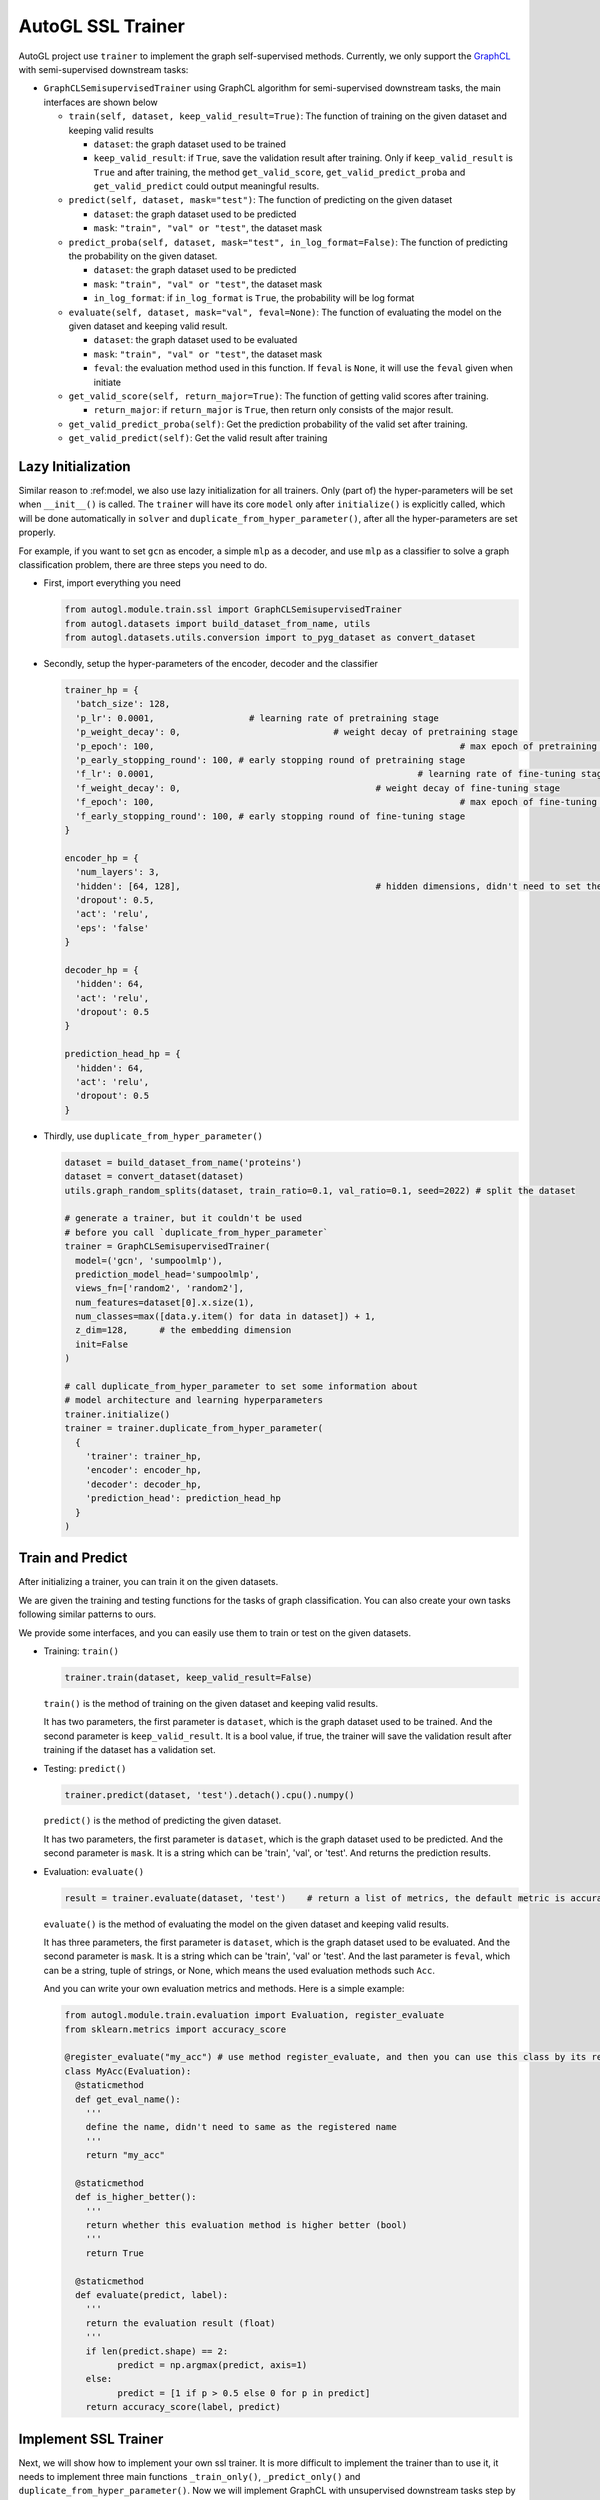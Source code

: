 .. _trainer_ssl:

AutoGL SSL Trainer
==================

AutoGL project use ``trainer`` to implement the graph self-supervised
methods. Currently, we only support the
`GraphCL <https://proceedings.neurips.cc/paper/2020/hash/3fe230348e9a12c13120749e3f9fa4cd-Abstract.html>`__
with semi-supervised downstream tasks:

-  ``GraphCLSemisupervisedTrainer`` using GraphCL algorithm for
   semi-supervised downstream tasks, the main interfaces are shown below

   -  ``train(self, dataset, keep_valid_result=True)``: The function of
      training on the given dataset and keeping valid results

      -  ``dataset``: the graph dataset used to be trained

      -  ``keep_valid_result``: if ``True``, save the validation result
         after training. Only if ``keep_valid_result`` is ``True`` and
         after training, the method ``get_valid_score``,
         ``get_valid_predict_proba`` and ``get_valid_predict`` could
         output meaningful results.

   -  ``predict(self, dataset, mask="test")``: The function of
      predicting on the given dataset

      -  ``dataset``: the graph dataset used to be predicted

      -  ``mask``: ``"train", "val" or "test"``, the dataset mask

   -  ``predict_proba(self, dataset, mask="test", in_log_format=False)``:
      The function of predicting the probability on the given dataset.

      -  ``dataset``: the graph dataset used to be predicted

      -  ``mask``: ``"train", "val" or "test"``, the dataset mask

      -  ``in_log_format``: if ``in_log_format`` is ``True``, the
         probability will be log format

   -  ``evaluate(self, dataset, mask="val", feval=None)``: The function
      of evaluating the model on the given dataset and keeping valid
      result.

      -  ``dataset``: the graph dataset used to be evaluated

      -  ``mask``: ``"train", "val" or "test"``, the dataset mask

      -  ``feval``: the evaluation method used in this function. If
         ``feval`` is ``None``, it will use the ``feval`` given when
         initiate

   -  ``get_valid_score(self, return_major=True)``: The function of
      getting valid scores after training.

      -  ``return_major``: if ``return_major`` is ``True``, then return
         only consists of the major result.

   -  ``get_valid_predict_proba(self)``: Get the prediction probability
      of the valid set after training.

   -  ``get_valid_predict(self)``: Get the valid result after training

Lazy Initialization
-------------------

Similar reason to :ref:model, we also use lazy initialization for all
trainers. Only (part of) the hyper-parameters will be set when
``__init__()`` is called. The ``trainer`` will have its core ``model``
only after ``initialize()`` is explicitly called, which will be done
automatically in ``solver`` and ``duplicate_from_hyper_parameter()``,
after all the hyper-parameters are set properly.

For example, if you want to set ``gcn`` as encoder, a simple ``mlp`` as
a decoder, and use ``mlp`` as a classifier to solve a graph
classification problem, there are three steps you need to do.

-  First, import everything you need

   .. code:: python

      from autogl.module.train.ssl import GraphCLSemisupervisedTrainer
      from autogl.datasets import build_dataset_from_name, utils
      from autogl.datasets.utils.conversion import to_pyg_dataset as convert_dataset

-  Secondly, setup the hyper-parameters of the encoder, decoder and the
   classifier

   .. code:: python

      trainer_hp = {
      	'batch_size': 128,
        'p_lr': 0.0001,             	 # learning rate of pretraining stage
        'p_weight_decay': 0,  				 # weight decay of pretraining stage
        'p_epoch': 100,								 # max epoch of pretraining stage
        'p_early_stopping_round': 100, # early stopping round of pretraining stage
        'f_lr': 0.0001,						  	 # learning rate of fine-tuning stage
        'f_weight_decay': 0,					 # weight decay of fine-tuning stage
        'f_epoch': 100,								 # max epoch of fine-tuning stage
        'f_early_stopping_round': 100, # early stopping round of fine-tuning stage
      }

      encoder_hp = {
        'num_layers': 3,						
        'hidden': [64, 128],					 # hidden dimensions, didn't need to set the dimension of final layer
        'dropout': 0.5,
        'act': 'relu',
        'eps': 'false'
      }

      decoder_hp = {
        'hidden': 64,
        'act': 'relu',
        'dropout': 0.5
      }

      prediction_head_hp = {
        'hidden': 64,
        'act': 'relu',
        'dropout': 0.5
      }

-  Thirdly, use ``duplicate_from_hyper_parameter()``

   .. code:: python

      dataset = build_dataset_from_name('proteins')
      dataset = convert_dataset(dataset)
      utils.graph_random_splits(dataset, train_ratio=0.1, val_ratio=0.1, seed=2022) # split the dataset

      # generate a trainer, but it couldn't be used 
      # before you call `duplicate_from_hyper_parameter`
      trainer = GraphCLSemisupervisedTrainer(
      	model=('gcn', 'sumpoolmlp'),
      	prediction_model_head='sumpoolmlp',
      	views_fn=['random2', 'random2'],
        num_features=dataset[0].x.size(1),
        num_classes=max([data.y.item() for data in dataset]) + 1,
        z_dim=128,	# the embedding dimension
        init=False
      )

      # call duplicate_from_hyper_parameter to set some information about
      # model architecture and learning hyperparameters
      trainer.initialize()
      trainer = trainer.duplicate_from_hyper_parameter(
      	{
          'trainer': trainer_hp,
          'encoder': encoder_hp,
          'decoder': decoder_hp,
          'prediction_head': prediction_head_hp
        }
      )

Train and Predict
-----------------

After initializing a trainer, you can train it on the given datasets.

We are given the training and testing functions for the tasks of graph
classification. You can also create your own tasks following similar
patterns to ours.

We provide some interfaces, and you can easily use them to train or test
on the given datasets.

-  Training: ``train()``

   .. code:: python

      trainer.train(dataset, keep_valid_result=False)

   ``train()`` is the method of training on the given dataset and
   keeping valid results.

   It has two parameters, the first parameter is ``dataset``, which is
   the graph dataset used to be trained. And the second parameter is
   ``keep_valid_result``. It is a bool value, if true, the trainer will
   save the validation result after training if the dataset has a
   validation set.

-  Testing: ``predict()``

   .. code:: python

      trainer.predict(dataset, 'test').detach().cpu().numpy()

   ``predict()`` is the method of predicting the given dataset.

   It has two parameters, the first parameter is ``dataset``, which is
   the graph dataset used to be predicted. And the second parameter is
   ``mask``. It is a string which can be 'train', 'val', or 'test'. And
   returns the prediction results.

-  Evaluation: ``evaluate()``

   .. code:: python

      result = trainer.evaluate(dataset, 'test')    # return a list of metrics, the default metric is accuracy

   ``evaluate()`` is the method of evaluating the model on the given
   dataset and keeping valid results.

   It has three parameters, the first parameter is ``dataset``, which is
   the graph dataset used to be evaluated. And the second parameter is
   ``mask``. It is a string which can be 'train', 'val' or 'test'. And
   the last parameter is ``feval``, which can be a string, tuple of strings,
   or None, which means the used evaluation methods such ``Acc``.

   And you can write your own evaluation metrics and methods. Here is a
   simple example:

   .. code:: python

      from autogl.module.train.evaluation import Evaluation, register_evaluate
      from sklearn.metrics import accuracy_score

      @register_evaluate("my_acc") # use method register_evaluate, and then you can use this class by its register name 'my_acc'
      class MyAcc(Evaluation):
        @staticmethod
        def get_eval_name():
          '''
          define the name, didn't need to same as the registered name
          '''
          return "my_acc"
        
        @staticmethod
        def is_higher_better():
          '''
          return whether this evaluation method is higher better (bool)
          '''
          return True
        
        @staticmethod
        def evaluate(predict, label):
          '''
          return the evaluation result (float)
          '''
          if len(predict.shape) == 2:
          	predict = np.argmax(predict, axis=1)
          else:
          	predict = [1 if p > 0.5 else 0 for p in predict]
          return accuracy_score(label, predict)

Implement SSL Trainer
---------------------

Next, we will show how to implement your own ssl trainer. It is more
difficult to implement the trainer than to use it, it needs to implement
three main functions ``_train_only()``, ``_predict_only()`` and
``duplicate_from_hyper_parameter()``. Now we will implement GraphCL with
unsupervised downstream tasks step by step.

-  initialize your trainer

   First, We need to import some classes and methods, define a basic
   ``__init__()`` method, and register our trainer.

   .. code:: python

      import torch
      from torch.optim.lr_scheduler import StepLR
      from autogl.module.train import register_trainer
      from autogl.module.train.ssl.base import BaseContrastiveTrainer
      from autogl.datasets import utils

      @register_trainer("GraphCLUnsupervisedTrainer")
      class GraphCLUnsupervisedTrainer(BaseContrastiveTrainer):
        def __init__(
          self, 
          model, 
          prediction_model_head, 
          num_features, 
          num_classes, 
          num_graph_features,
          device,
          feval,
          views_fn,
          z_dim,
          num_workers,
          batch_size,
          eval_interval,
          init,
          *args,
          **kwargs,
        ):
          # setup encoder and decoder
          if isinstance(model, Tuple):
            encoder, decoder = model
          elif isinstance(model, BaseAutoModel):
            raise ValueError("The GraphCL trainer must need an encoder and a decoder, so `model` shouldn't be an instance of `BaseAutoModel`")
          else:
            encoder, decoder = model, "sumpoolmlp"
          self.eval_interval = eval_interval
          # init contrastive learning
          super().__init__(
            encoder=encoder,
            decoder=decoder,
            decoder_node=None,
            num_features=num_features,
            num_graph_features=num_graph_features,
            views_fn=views_fn,
            graph_level=True,											# have graph-level features
            node_level=False,											# have node-level features
            device=device,
            feval=feval,				
            z_dim=z_dim,													# the dimension of the embedding output by encoder
            z_node_dim=None,
            *args,
            **kwargs,
          )
          # initialize something specific for your own method
          self.views_fn = views_fn
          self.aug_ratio = aug_ratio
          self._prediction_model_head = None
          self.num_classes = num_classes
          self.prediction_model_head = prediction_model_head
          self.batch_size = batch_size
          self.num_workers = num_workers
          if self.num_workers > 0:
          	mp.set_start_method("fork", force=True)
          # setup the hyperparameter when initializing
          self.hyper_parameters = {
            "batch_size": self.batch_size,
            "p_epoch": self.p_epoch,
            "p_early_stopping_round": self.p_early_stopping_round,
            "p_lr": self.p_lr,
            "p_weight_decay": self.p_weight_decay,
            "f_epoch": self.f_epoch,
            "f_early_stopping_round": self.f_early_stopping_round,
            "f_lr": self.f_lr,
            "f_weight_decay": self.f_weight_decay,
          }
          self.args = args
          self.kwargs = kwargs
          if init:
            self.initialize()

-  ``_train_only(self, dataset)``

   In this method, the trainer trains the model on the given dataset.
   You can define several different methods for different training
   stages.

   -  set the model on the specified device

      .. code:: python

         def _set_model_device(self, dataset):
           self.encoder.encoder.to(self.device)
           self.decoder.decoder.to(self.device)

   -  For training, you can simply call
      ``super(). _train_pretraining_only(dataset, per_epoch)`` to train
      the encoder.

      .. code:: python

         for i, epoch in enumerate(super()._train_pretraining_only(dataset, per_epoch=True)):
           # you can define your own training process if you want
           # for example, we will fine-tune for every eval_interval epoch
           if (i + 1) % self.eval_interval == 0:
             # fine-tuning
             # get dataset
             train_loader = utils.graph_get_split(dataset, "train", batch_size=self.batch_size, num_workers=self.num_workers, shuffle=True)
             val_loader = utils.graph_get_split(dataset, "val", batch_size=self.batch_size, num_workers=self.num_workers)
             # setup model
             self.encoder.encoder.eval()
             self.prediction_model_head.initialize(self.encoder)
             # just fine-tuning the prediction head
             model = self.prediction_model_head.decoder
             # setup optimizer and scheduler
             optimizer = self.f_optimizer(model.parameters(), lr=self.f_lr, weight_decay=self.f_weight_decay)
             scheduler = self._get_scheduler('finetune', optimizer)
             for epoch in range(self.f_epoch):
               model.train()
               for data in train_loader:
                 optimizer.zero_grad()
                 data = data.to(self.device)
                 embeds = self.encoder.encoder(data)
                 out = model(embeds, data)
                 loss = self.f_loss(out, data.y)
                 loss.backward()
                 optimizer.step()
                 if self.f_lr_scheduler_type:
                   scheduler.step()

   -  To implement the full model, we also need to implement the
      ``_predict_only()`` function to evaluate the effect of the model.

      .. code:: python

         def _predict_only(self, loader, return_label=False):
           model = self._compose_model()
           model.eval()
           pred = []
           label = []
           for data in loader:
             data = data.to(self.device)
             out = model(data)
             pred.append(out)
             label.append(data.y)
           ret = torch.cat(pred, 0)
           label = torch.cat(label, 0)
           if return_label:
             return ret, label
           else:
             return ret

   -  ``duplicate_from_hyper_parameter`` is a method that could
      re-generate the trainer. However, if you don't want to use a
      solver to search a good hyper-parameters automatically, you don't
      need to implement it in fact.

      .. code:: python

         def duplicate_from_hyper_parameter(self, hp, encoder="same", decoder="same", prediction_head="same", restricted=True):
         	hp_trainer = hp.get("trainer", {})
             hp_encoder = hp.get("encoder", {})
             hp_decoder = hp.get("decoder", {})
             hp_phead = hp.get("prediction_head", {})
             if not restricted:
               origin_hp = deepcopy(self.hyper_parameters)
               origin_hp.update(hp_trainer)
               hp = origin_hp
             else:
               hp = hp_trainer
             encoder = encoder if encoder != "same" else self.encoder
             decoder = decoder if decoder != "same" else self.decoder
             prediction_head = prediction_head if prediction_head != "same" else self.prediction_model_head
             encoder = encoder.from_hyper_parameter(hp_encoder)
             decoder.output_dimension = tuple(encoder.get_output_dimensions())[-1]
             if isinstance(encoder, BaseEncoderMaintainer) and isinstance(decoder, BaseDecoderMaintainer):
               decoder = decoder.from_hyper_parameter_and_encoder(hp_decoder, encoder)
             if isinstance(encoder, BaseEncoderMaintainer) and isinstance(prediction_head, BaseDecoderMaintainer):
               prediction_head = prediction_head.from_hyper_parameter_and_encoder(hp_phead, encoder)
             ret = self.__class__(
               model=(encoder, decoder),
               prediction_model_head=prediction_head,
               num_features=self.num_features,
               num_classes=self.num_classes,
               num_graph_features=self.num_graph_features,
               device=self.device,
               feval=self.feval,
               loss=self.loss,
               f_loss=self.f_loss,
               views_fn=self.views_fn_opt,
               aug_ratio=self.aug_ratio,
               z_dim=self.last_dim,
               neg_by_crpt=self.neg_by_crpt,
               tau=self.tau,
               model_path=self.model_path,
               num_workers=self.num_workers,
               batch_size=hp["batch_size"],
               eval_interval=self.eval_interval,
               p_optim=self.p_opt_received,
               p_lr=hp["p_lr"],
               p_lr_scheduler_type=self.p_lr_scheduler_type,
               p_epoch=hp["p_epoch"],
               p_early_stopping_round=hp["p_early_stopping_round"],
               p_weight_decay=hp["p_weight_decay"],
               f_optim=self.f_opt_received,
               f_lr=hp["f_lr"],
               f_lr_scheduler_type=self.f_lr_scheduler_type,
               f_epoch=hp["f_epoch"],
               f_early_stopping_round=hp["f_early_stopping_round"],
               f_weight_decay=hp["f_weight_decay"],
               init=True,
               *self.args,
               **self.kwargs
             )

             return ret

